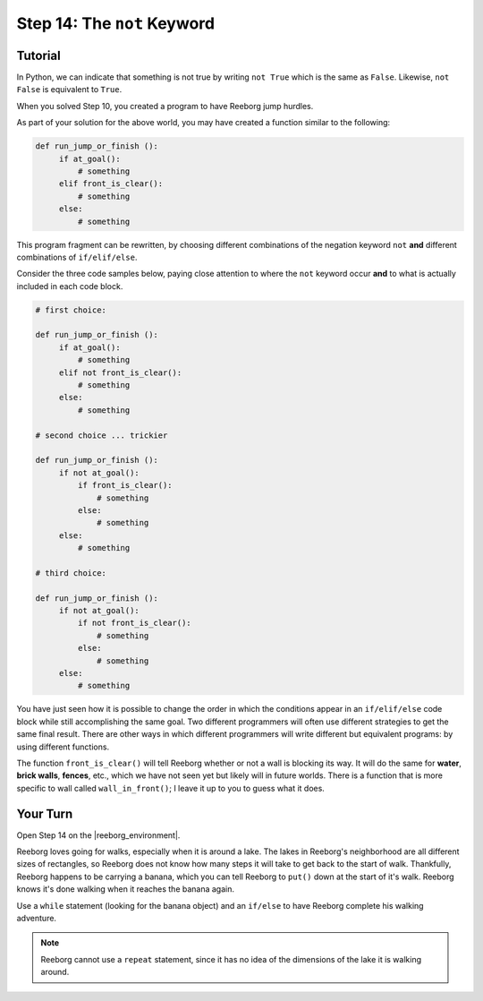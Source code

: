 Step 14: The ``not`` Keyword
===============================================

.. reveal:: curriculum_addressed
    :showtitle: Curriculum Outcomes Addressed In This Section

    - **CS20-CP1** Apply various problem-solving strategies to solve programming problems throughout Computer Science 20.
    - **CS20-CP2** Use common coding techniques to enhance code elegance and troubleshoot errors throughout Computer Science 20.
    - **CS20-FP2** Investigate how control structures affect program flow.

.. index:: not

Tutorial
--------

In Python, we can indicate that something is not true by writing ``not True``
which is the same as  ``False``. Likewise, ``not False`` is equivalent to ``True``.

When you solved Step 10, you created a program to have Reeborg jump hurdles.

.. image:: images/hurdles2.png

As part of your solution for the above world, you may have created a function similar to the following:

.. code-block:: python

   def run_jump_or_finish ():
        if at_goal():
            # something
        elif front_is_clear():
            # something
        else:
            # something

This program fragment can be rewritten, by choosing different combinations of the negation keyword ``not`` **and** different combinations of ``if/elif/else``.

Consider the three code samples below, paying close attention to where the ``not`` keyword occur **and** to what is actually included in each code block.

.. code-block:: python

   # first choice:

   def run_jump_or_finish ():
        if at_goal():
            # something
        elif not front_is_clear():
            # something
        else:
            # something

   # second choice ... trickier

   def run_jump_or_finish ():
        if not at_goal():
            if front_is_clear():
                # something
            else:
                # something
        else:
            # something

   # third choice:

   def run_jump_or_finish ():
        if not at_goal():
            if not front_is_clear():
                # something
            else:
                # something
        else:
            # something


You have just seen how it is possible to change the order
in which the conditions appear in an ``if/elif/else`` code block while
still accomplishing the same goal.  Two different programmers will often
use different strategies to get the same final result.  There are other
ways in which different programmers will write different but equivalent
programs: by using different functions.

The function ``front_is_clear()`` will tell Reeborg whether or not a
wall is blocking its way.  It will do the same for **water**, **brick walls**,
**fences**, etc., which we have not seen yet but likely will in future worlds.
There is a function that is more specific to wall called
``wall_in_front()``; I leave it up to you to guess what it does.



Your Turn
---------

Open Step 14 on the |reeborg_environment|.

.. image:: images/step14.gif

Reeborg loves going for walks, especially when it is around a lake. The lakes in Reeborg's neighborhood are all different sizes of rectangles, so Reeborg does not know how many steps it will take to get back to the start of walk. Thankfully, Reeborg happens to be carrying a banana, which you can tell Reeborg to ``put()`` down at the start of it's walk. Reeborg knows it's done walking when it reaches the banana again.

Use a ``while`` statement (looking for the banana object) and an ``if/else`` to have Reeborg complete his walking adventure.

.. note:: Reeborg cannot use a ``repeat`` statement, since it has no idea of the dimensions of the lake it is walking around.

.. |reeborg_environment| raw:: html

   <a href="https://reeborg.cs20.ca//?lang=en&mode=python&menu=worlds/menus/sk_menu.json&name=Step%2014" target="_blank">Reeborg environment</a>



